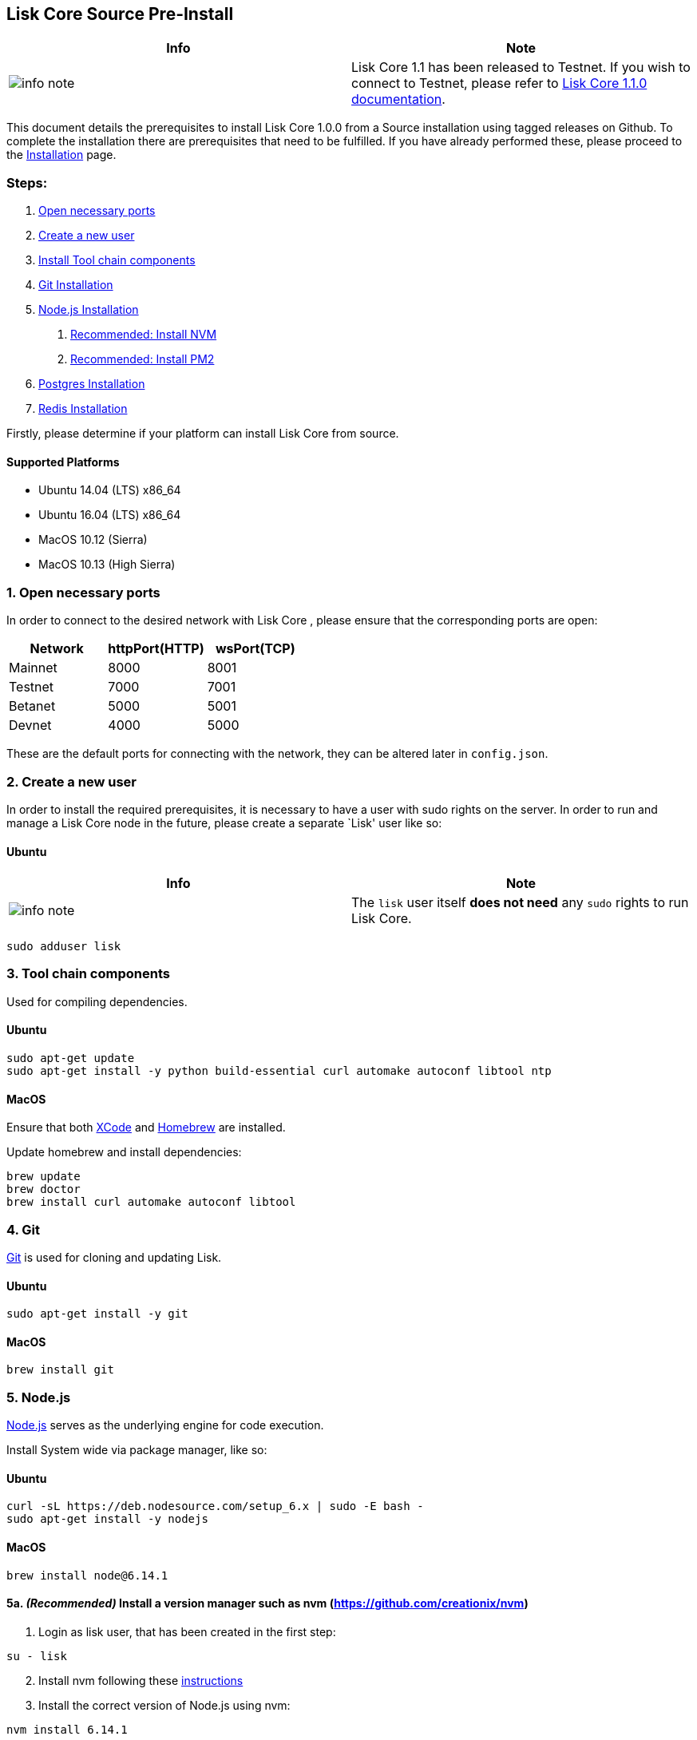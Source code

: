 == Lisk Core Source Pre-Install

[width="100%",cols="50%,50%",options="header",]
|===
|Info |Note
|image:../../../modules/ROOT/assets/info-icon.png[info
note,title="Info Note"] |Lisk Core 1.1 has been released to Testnet. If
you wish to connect to Testnet, please refer to
https://github.com/LiskHQ/lisk-docs/blob/core-1.1.0/introduction.md[Lisk
Core 1.1.0 documentation].
|===

This document details the prerequisites to install Lisk Core 1.0.0 from
a Source installation using tagged releases on Github. To complete the
installation there are prerequisites that need to be fulfilled. If you
have already performed these, please proceed to the
link:/lisk-core/setup/install/source/install-source.md[Installation]
page.

=== Steps:

[arabic]
. link:#open-necessary-ports[Open necessary ports]
. link:#create-a-new-user[Create a new user]
. link:#tool-chain-components[Install Tool chain components]
. link:#git[Git Installation]
. link:#node-js[Node.js Installation]
[arabic]
.. link:#recommended-install-a-version-manager-such-as-nvmhttps--githubcom-creationix-nvm[Recommended:
Install NVM]
.. link:#recommended-pm2-https--githubcom-unitech-pm2[Recommended:
Install PM2]
. link:#postgresql-version-96[Postgres Installation]
. link:#installing-redis[Redis Installation]

Firstly, please determine if your platform can install Lisk Core from
source.

==== Supported Platforms

* Ubuntu 14.04 (LTS) x86_64
* Ubuntu 16.04 (LTS) x86_64
* MacOS 10.12 (Sierra)
* MacOS 10.13 (High Sierra)

=== 1. Open necessary ports

In order to connect to the desired network with Lisk Core , please
ensure that the corresponding ports are open:

[cols=",,",options="header",]
|===
|Network |httpPort(HTTP) |wsPort(TCP)
|Mainnet |8000 |8001
|Testnet |7000 |7001
|Betanet |5000 |5001
|Devnet |4000 |5000
|===

These are the default ports for connecting with the network, they can be
altered later in `+config.json+`.

=== 2. Create a new user

In order to install the required prerequisites, it is necessary to have
a user with sudo rights on the server. In order to run and manage a Lisk
Core node in the future, please create a separate `Lisk' user like so:

==== Ubuntu

[width="100%",cols="50%,50%",options="header",]
|===
|Info |Note
|image:../../../modules/ROOT/assets/info-icon.png[info
note,title="Info Note"] |The `+lisk+` user itself *does not need* any
`+sudo+` rights to run Lisk Core.
|===

[source,shell]
----
sudo adduser lisk
----

=== 3. Tool chain components

Used for compiling dependencies.

==== Ubuntu

[source,shell]
----
sudo apt-get update
sudo apt-get install -y python build-essential curl automake autoconf libtool ntp
----

==== MacOS

Ensure that both https://developer.apple.com/xcode/[XCode] and
https://brew.sh/[Homebrew] are installed.

Update homebrew and install dependencies:

[source,shell]
----
brew update
brew doctor
brew install curl automake autoconf libtool
----

=== 4. Git

https://github.com/git/git[Git] is used for cloning and updating Lisk.

==== Ubuntu

[source,shell]
----
sudo apt-get install -y git
----

==== MacOS

[source,shell]
----
brew install git
----

=== 5. Node.js

https://nodejs.org/[Node.js] serves as the underlying engine for code
execution.

Install System wide via package manager, like so:

==== Ubuntu

[source,shell]
----
curl -sL https://deb.nodesource.com/setup_6.x | sudo -E bash -
sudo apt-get install -y nodejs
----

==== MacOS

[source,shell]
----
brew install node@6.14.1
----

==== 5a. _(Recommended)_ Install a version manager such as nvm (https://github.com/creationix/nvm)

[arabic]
. Login as lisk user, that has been created in the first step:

[source,shell]
----
su - lisk
----

[arabic, start=2]
. Install nvm following these
https://github.com/creationix/nvm#installation[instructions]
. Install the correct version of Node.js using nvm:

[source,shell]
----
nvm install 6.14.1
----

For the following steps, logout from the `lisk' user again with
`+CTRL+D+`, and continue with your user with sudo rights.

==== 5b. _(Recommended)_ PM2 (https://github.com/Unitech/pm2)

PM2 manages the node process for Lisk

[source,shell]
----
sudo npm install -g pm2
----

=== 6. PostgreSQL (version 9.6)

==== Ubuntu

Firstly, download and run the postgres install script:

[source,shell]
----
curl -sL "https://downloads.lisk.io/scripts/setup_postgresql.Linux" | bash -
----

After installation, you should see the postgres database cluster, by
running

[source,shell]
----
  pg_lsclusters
----

Drop the existing database cluster, and replace it with a cluster with
the locale `+en_US.UTF-8+`:

[source,shell]
----
  sudo pg_dropcluster --stop 9.6 main
  sudo pg_createcluster --locale en_US.UTF-8 --start 9.6 main
----

Create a new database user called `+lisk+` and grant it rights to create
databases:

[source,shell]
----
  sudo -u postgres createuser --createdb lisk
----

Switch to the lisk user and create the databases:

[source,shell]
----
  su - lisk
  createdb lisk_test
  createdb lisk_main
----

For the following steps, logout from the lisk user again with
`+CTRL+D+`, and continue with your user with sudo rights. Change
`+'password'+` to a secure password of your choice.

[source,shell]
----
  sudo -u postgres psql -d lisk_test -c "alter user lisk with password 'password';"
  sudo -u postgres psql -d lisk_main -c "alter user lisk with password 'password';"
----

==== MacOS

[source,shell]
----
brew install postgresql@9.6
initdb /usr/local/var/postgres -E utf8 --locale=en_US.UTF-8
brew services start postgresql@9.6
createdb lisk_test
createdb lisk_main
----

=== 7. Installing Redis

==== Ubuntu

[source,shell]
----
sudo apt-get install redis-server
----

Start redis:

[source,shell]
----
sudo service redis-server start
----

Stop redis:

[source,shell]
----
sudo service redis-server stop
----

==== MacOS

[source,shell]
----
brew install redis
----

Start redis:

[source,shell]
----
brew services start redis
----

Stop redis:

[source,shell]
----
brew services stop redis
----

[width="100%",cols="50%,50%",options="header",]
|===
|Info |Note
|image:../../../modules/ROOT/assets/info-icon.png[info
note,title="Info Note"] |Lisk does not run on the redis default port of
`+6379+`. Instead it is configured to run on port: `+6380+`. Due to
this, in order to run Lisk, you have one of two options:
|===

[arabic]
. *Change the Lisk configuration*

In the next installation phase, remember to update the Redis port
configuration in both `+config.json+` and `+test/data/config.json+`.

[arabic, start=2]
. *Change the Redis launch configuration*

Update the launch configuration file on your system. Note that there are
a number of ways to do this.

The following is one example:

[arabic]
. Stop redis-server
. Edit the file `+redis.conf+` and change: `+port 6379+` to
`+port 6380+`
* Ubuntu/Debian: `+/etc/redis/redis.conf+`
* MacOS: `+/usr/local/etc/redis.conf+`
. Start redis-server

Now confirm that redis is running on `+port 6380+`:

[source,shell]
----
redis-cli -p 6380
ping
----

And you should get the result `+PONG+`.

If you have finished all above steps successfully, your system is ready
for installation of Lisk Core.
